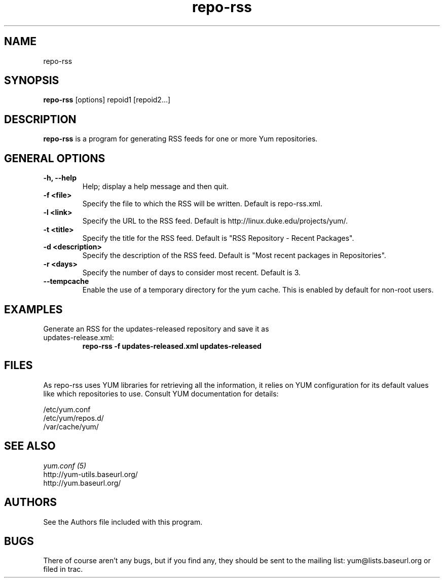 .\" repo-rss
.TH "repo-rss" "1" "2005" "Seth Vidal" ""
.SH "NAME"
repo-rss
.SH "SYNOPSIS"
\fBrepo-rss\fP [options] repoid1 [repoid2...]
.SH "DESCRIPTION"
.PP 
\fBrepo-rss\fP is a program for generating RSS feeds for one or more
Yum repositories.
.PP 
.SH "GENERAL OPTIONS"
.IP "\fB\-h, \-\-help\fP"
Help; display a help message and then quit\&.
.IP "\fB\-f <file>\fP" 
Specify the file to which the RSS will be written.  Default is repo-rss.xml.
.IP "\fB\-l <link>\fP" 
Specify the URL to the RSS feed.  Default is http://linux.duke.edu/projects/yum/.
.IP "\fB\-t <title>\fP"
Specify the title for the RSS feed.  Default is "RSS Repository - Recent Packages".
.IP "\fB\-d <description>\fP"
Specify the description of the RSS feed.  Default is "Most recent packages in Repositories".
.IP "\fB\-r <days>\fP"
Specify the number of days to consider most recent.  Default is 3.
.IP "\fB\-\-tempcache\fP"
Enable the use of a temporary directory for the yum cache.  This is enabled by
default for non-root users.

.SH "EXAMPLES"
.IP "Generate an RSS for the updates-released repository and save it as updates-release.xml:"
\fBrepo-rss -f updates-released.xml updates-released\fP
.PP 
.SH "FILES"
As repo-rss uses YUM libraries for retrieving all the information, it
relies on YUM configuration for its default values like which repositories
to use. Consult YUM documentation for details:
.PP
.nf 
/etc/yum.conf
/etc/yum/repos.d/
/var/cache/yum/
.fi 

.PP 
.SH "SEE ALSO"
.nf
.I yum.conf (5)
http://yum-utils.baseurl.org/
http://yum.baseurl.org/
.fi 

.PP 
.SH "AUTHORS"
.nf 
See the Authors file included with this program.
.fi 

.PP 
.SH "BUGS"
There of course aren't any bugs, but if you find any, they should be sent
to the mailing list: yum@lists.baseurl.org or filed in trac.
.fi
